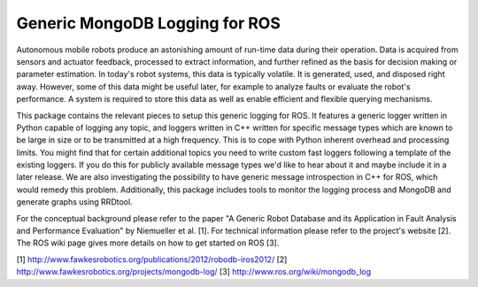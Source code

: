 Generic MongoDB Logging for ROS
===============================

Autonomous mobile robots produce an astonishing amount of run-time data
during their operation. Data is acquired from sensors and actuator
feedback, processed to extract information, and further refined as the
basis for decision making or parameter estimation. In today's robot
systems, this data is typically volatile. It is generated, used, and
disposed right away. However, some of this data might be useful later,
for example to analyze faults or evaluate the robot's performance. A
system is required to store this data as well as enable efficient and
flexible querying mechanisms.

This package contains the relevant pieces to setup this generic logging
for ROS. It features a generic logger written in Python capable of
logging any topic, and loggers written in C++ written for specific
message types which are known to be large in size or to be transmitted
at a high frequency. This is to cope with Python inherent overhead and
processing limits. You might find that for certain additional topics you
need to write custom fast loggers following a template of the existing
loggers. If you do this for publicly available message types we'd like
to hear about it and maybe include it in a later release. We are also
investigating the possibility to have generic message introspection in
C++ for ROS, which would remedy this problem. Additionally, this package
includes tools to monitor the logging process and MongoDB and generate
graphs using RRDtool.

For the conceptual background please refer to the paper "A Generic Robot
Database and its Application in Fault Analysis and Performance
Evaluation" by Niemueller et al. [1]. For technical information please
refer to the project's website [2]. The ROS wiki page gives more details
on how to get started on ROS [3].

[1] http://www.fawkesrobotics.org/publications/2012/robodb-iros2012/ [2]
http://www.fawkesrobotics.org/projects/mongodb-log/ [3]
http://www.ros.org/wiki/mongodb\_log
